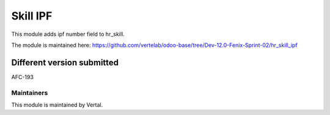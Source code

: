 =========
Skill IPF
=========

This module adds ipf number field to hr_skill.

The module is maintained here: https://github.com/vertelab/odoo-base/tree/Dev-12.0-Fenix-Sprint-02/hr_skill_ipf

Different version submitted
===========================

AFC-193

Maintainers
~~~~~~~~~~~

This module is maintained by Vertal.